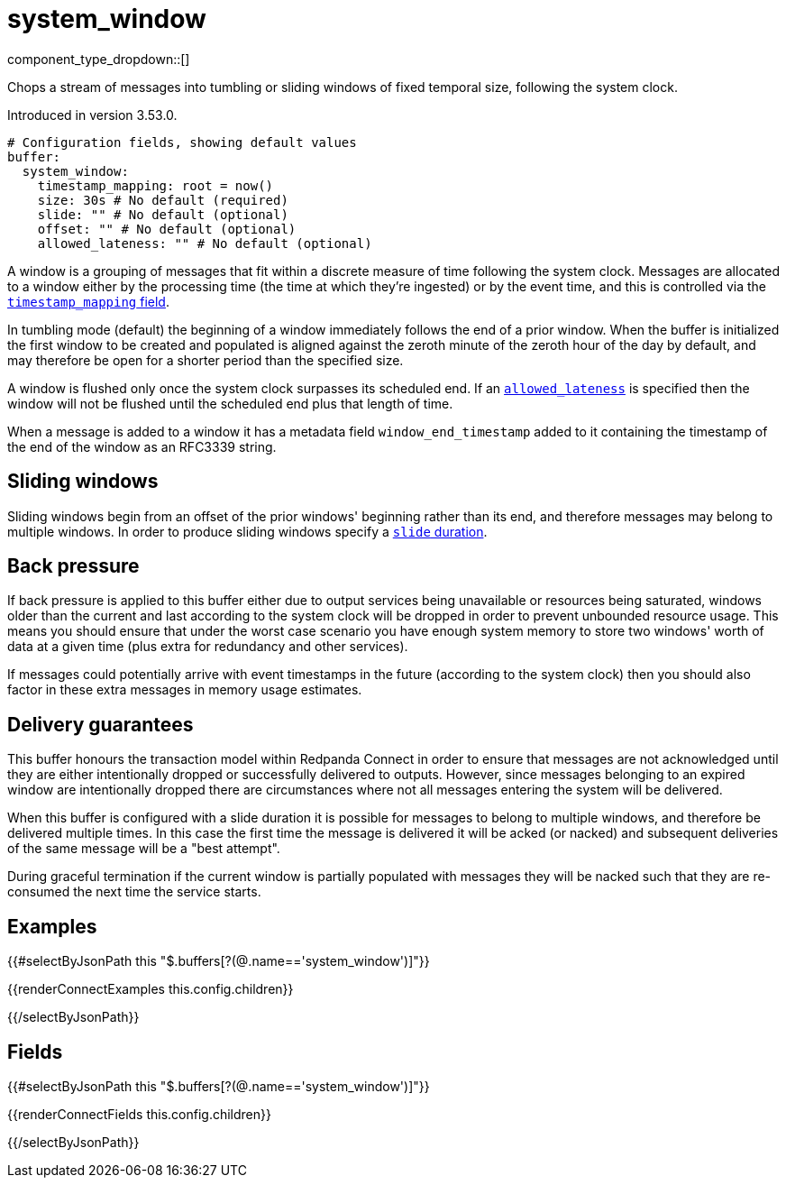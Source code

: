 = system_window
// tag::single-source[]
:type: buffer
:status: beta
:categories: ["Windowing"]

// © 2024 Redpanda Data Inc.

component_type_dropdown::[]

Chops a stream of messages into tumbling or sliding windows of fixed temporal size, following the system clock.

ifndef::env-cloud[]
Introduced in version 3.53.0.
endif::[]

```yml
# Configuration fields, showing default values
buffer:
  system_window:
    timestamp_mapping: root = now()
    size: 30s # No default (required)
    slide: "" # No default (optional)
    offset: "" # No default (optional)
    allowed_lateness: "" # No default (optional)
```

A window is a grouping of messages that fit within a discrete measure of time following the system clock. Messages are allocated to a window either by the processing time (the time at which they're ingested) or by the event time, and this is controlled via the <<timestamp_mapping, `timestamp_mapping` field>>.

In tumbling mode (default) the beginning of a window immediately follows the end of a prior window. When the buffer is initialized the first window to be created and populated is aligned against the zeroth minute of the zeroth hour of the day by default, and may therefore be open for a shorter period than the specified size.

A window is flushed only once the system clock surpasses its scheduled end. If an <<allowed_lateness, `allowed_lateness`>> is specified then the window will not be flushed until the scheduled end plus that length of time.

When a message is added to a window it has a metadata field `window_end_timestamp` added to it containing the timestamp of the end of the window as an RFC3339 string.

== Sliding windows

Sliding windows begin from an offset of the prior windows' beginning rather than its end, and therefore messages may belong to multiple windows. In order to produce sliding windows specify a <<slide, `slide` duration>>.

== Back pressure

If back pressure is applied to this buffer either due to output services being unavailable or resources being saturated, windows older than the current and last according to the system clock will be dropped in order to prevent unbounded resource usage. This means you should ensure that under the worst case scenario you have enough system memory to store two windows' worth of data at a given time (plus extra for redundancy and other services).

If messages could potentially arrive with event timestamps in the future (according to the system clock) then you should also factor in these extra messages in memory usage estimates.

== Delivery guarantees

This buffer honours the transaction model within Redpanda Connect in order to ensure that messages are not acknowledged until they are either intentionally dropped or successfully delivered to outputs. However, since messages belonging to an expired window are intentionally dropped there are circumstances where not all messages entering the system will be delivered.

When this buffer is configured with a slide duration it is possible for messages to belong to multiple windows, and therefore be delivered multiple times. In this case the first time the message is delivered it will be acked (or nacked) and subsequent deliveries of the same message will be a "best attempt".

During graceful termination if the current window is partially populated with messages they will be nacked such that they are re-consumed the next time the service starts.

== Examples

[data_template, redpanda-connect:ROOT:example$connect.json, redpanda-connect:ROOT:example$overrides.json]
--

{{#selectByJsonPath this "$.buffers[?(@.name=='system_window')]"}}

{{renderConnectExamples this.config.children}}

{{/selectByJsonPath}}

--

== Fields

[data_template, redpanda-connect:ROOT:example$connect.json, redpanda-connect:ROOT:example$overrides.json]
--

{{#selectByJsonPath this "$.buffers[?(@.name=='system_window')]"}}

{{renderConnectFields this.config.children}}

{{/selectByJsonPath}}

--

// end::single-source[]
